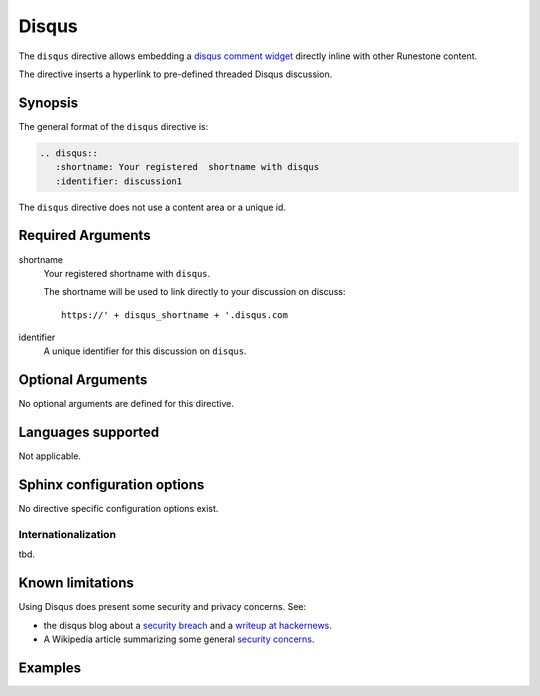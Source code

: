 Disqus
======

The ``disqus`` directive allows embedding a `disqus comment widget <https://disqus.com/features/engage/>`__ 
directly inline with other Runestone content.

The directive inserts a hyperlink to pre-defined threaded Disqus discussion.

Synopsis
--------
The general format of the ``disqus`` directive is:

.. code-block:: rst

   .. disqus::
      :shortname: Your registered  shortname with disqus
      :identifier: discussion1

The ``disqus`` directive does not use a content area or a unique id.

Required Arguments
------------------

shortname
    Your registered shortname with ``disqus``.

    The shortname will be used to link directly to your discussion on discuss::

       https://' + disqus_shortname + '.disqus.com

identifier
    A unique identifier for this discussion on ``disqus``.

Optional Arguments
------------------

No optional arguments are defined for this directive.

Languages supported
-------------------

Not applicable.

Sphinx configuration options
----------------------------

No directive specific configuration options exist.

Internationalization
....................

tbd.

Known limitations
-----------------

Using Disqus does present some security and privacy concerns.
See:

- the disqus blog about a `security breach <https://blog.disqus.com/security-alert-user-info-breach>`__
  and a `writeup at hackernews <https://thehackernews.com/2017/10/disqus-comment-system-hacked.html>`__.
- A Wikipedia article summarizing some general 
  `security concerns <https://en.wikipedia.org/wiki/Disqus#Criticism_and_privacy_concerns>`__.

Examples
--------

.. tabbed:: example1

   .. tab:: Source

      .. literalinclude:: di_examples/disqus-ex1.txt
         :language: rst

   .. tab:: Try It

      .. include:: di_examples/disqus-ex1.txt



